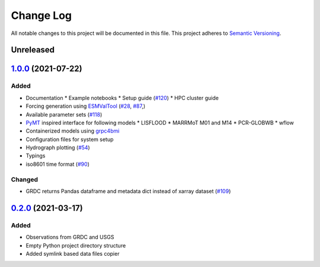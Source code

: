 ###########
Change Log
###########

All notable changes to this project will be documented in this file.
This project adheres to `Semantic Versioning <http://semver.org/>`_.

Unreleased
**********

`1.0.0`_ (2021-07-22)
*********************

Added
-----

* Documentation
  * Example notebooks
  * Setup guide (`#120 <https://github.com/eWaterCycle/ewatercycle/issues/120>`_)
  * HPC cluster guide
* Forcing generation using `ESMValTool <https://www.esmvaltool.org/>`_ (`#28 <https://github.com/eWaterCycle/ewatercycle/issues/28>`_, `#87 <https://github.com/eWaterCycle/ewatercycle/issues/87>`_,)
* Available parameter sets (`#118 <https://github.com/eWaterCycle/ewatercycle/issues/118>`_)
* `PyMT <https://pymt.readthedocs.io/>`_ inspired interface for following models
  * LISFLOOD
  * MARRMoT M01 and M14
  * PCR-GLOBWB
  * wflow
* Containerized models using `grpc4bmi <https://github.com/eWaterCycle/grpc4bmi>`_
* Configuration files for system setup
* Hydrograph plotting (`#54 <https://github.com/eWaterCycle/ewatercycle/issues/54>`_)
* Typings
* iso8601 time format (`#90 <https://github.com/eWaterCycle/ewatercycle/issues/90>`_)

Changed
-------

* GRDC returns Pandas dataframe and metadata dict instead of xarray dataset (`#109 <https://github.com/eWaterCycle/ewatercycle/issues/109>`_)

`0.2.0`_ (2021-03-17)
*********************

Added
-----

* Observations from GRDC and USGS
* Empty Python project directory structure
* Added symlink based data files copier

.. _`0.2.0`: https://github.com/eWaterCycle/ewatercycle/releases/tag/0.2.x-observation_data
.. _1.0.0: https://github.com/eWaterCycle/ewatercycle/compare/0.2.x-observation_data...1.0.0
